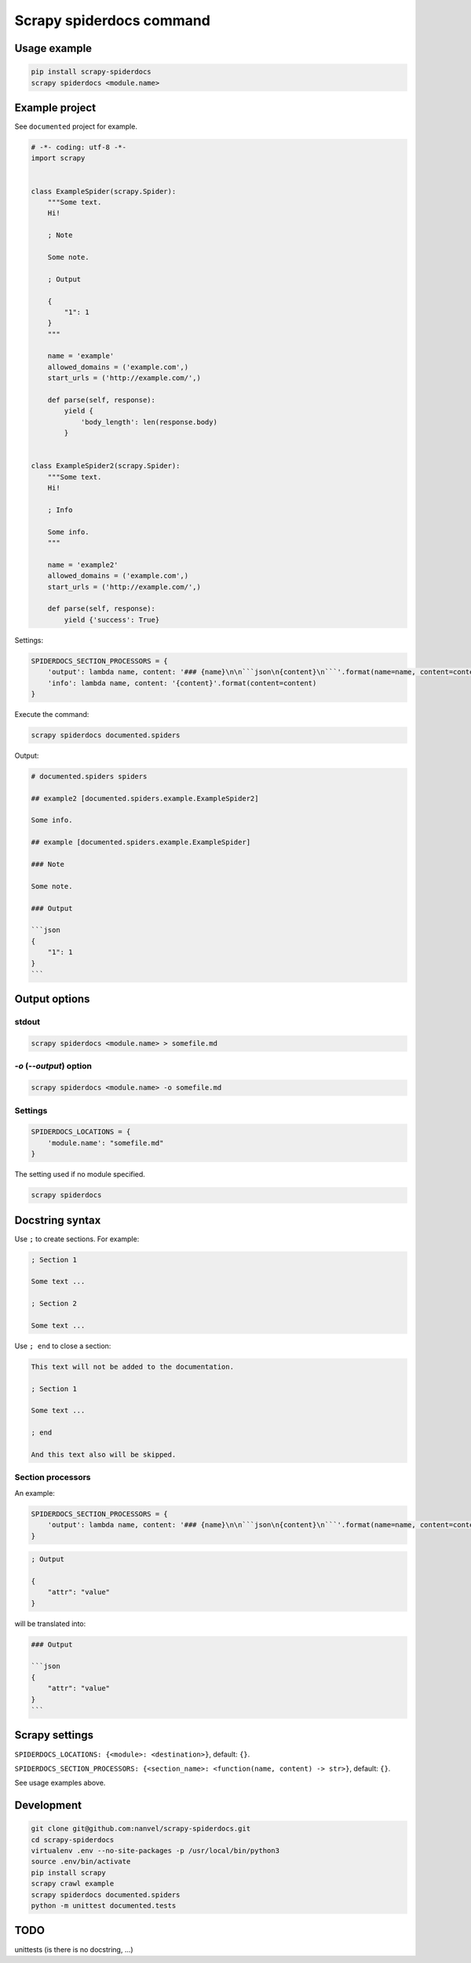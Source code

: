Scrapy spiderdocs command
=========================

.. image:: https://img.shields.io/pypi/pyversions/scrapy-spiderdocs.svg
   :target: https://pypi.python.org/pypi/scrapy-spiderdocs/
   :alt: PyPI python versions

.. image:: https://img.shields.io/pypi/l/scrapy-spiderdocs.svg
   :target: https://pypi.python.org/pypi/scrapy-spiderdocs/
   :alt: PyPI license

.. image:: https://badge.fury.io/py/scrapy-spiderdocs.svg
   :target: https://pypi.python.org/pypi/scrapy-spiderdocs/
   :alt: PyPI version

.. image:: https://img.shields.io/pypi/status/scrapy-spiderdocs.svg
   :target: https://pypi.python.org/pypi/scrapy-spiderdocs/
   :alt: PyPI status

.. image:: https://img.shields.io/pypi/dm/scrapy-spiderdocs.svg
   :target: https://pypi.python.org/pypi/scrapy-spiderdocs/
   :alt: PyPI download month


Usage example
-------------

.. code-block:: bash

    pip install scrapy-spiderdocs
    scrapy spiderdocs <module.name>

Example project
---------------

See ``documented`` project for example.

.. code-block:: python

    # -*- coding: utf-8 -*-
    import scrapy


    class ExampleSpider(scrapy.Spider):
        """Some text.
        Hi!

        ; Note

        Some note.

        ; Output

        {
            "1": 1
        }
        """

        name = 'example'
        allowed_domains = ('example.com',)
        start_urls = ('http://example.com/',)

        def parse(self, response):
            yield {
                'body_length': len(response.body)
            }


    class ExampleSpider2(scrapy.Spider):
        """Some text.
        Hi!

        ; Info

        Some info.
        """

        name = 'example2'
        allowed_domains = ('example.com',)
        start_urls = ('http://example.com/',)

        def parse(self, response):
            yield {'success': True}


Settings:

.. code-block:: python

    SPIDERDOCS_SECTION_PROCESSORS = {
        'output': lambda name, content: '### {name}\n\n```json\n{content}\n```'.format(name=name, content=content),
        'info': lambda name, content: '{content}'.format(content=content)
    }

Execute the command:

.. code-block:: bash

    scrapy spiderdocs documented.spiders

Output:

.. code-block::

    # documented.spiders spiders

    ## example2 [documented.spiders.example.ExampleSpider2]

    Some info.

    ## example [documented.spiders.example.ExampleSpider]

    ### Note

    Some note.

    ### Output

    ```json
    {
        "1": 1
    }
    ```

Output options
--------------

stdout
~~~~~~

.. code-block:: bash

    scrapy spiderdocs <module.name> > somefile.md

`-o` (`--output`) option
~~~~~~~~~~~~~~~~~~~~~~~~

.. code-block:: bash

    scrapy spiderdocs <module.name> -o somefile.md

Settings
~~~~~~~~

.. code-block:: python

    SPIDERDOCS_LOCATIONS = {
        'module.name': "somefile.md"
    }

The setting used if no module specified.

.. code-block:: bash

    scrapy spiderdocs

Docstring syntax
----------------

Use ``;`` to create sections. For example:

.. code-block::

    ; Section 1

    Some text ...

    ; Section 2

    Some text ...

Use ``; end`` to close a section:

.. code-block::

    This text will not be added to the documentation.

    ; Section 1

    Some text ...

    ; end

    And this text also will be skipped.

Section processors
~~~~~~~~~~~~~~~~~~

An example:

.. code-block:: python

    SPIDERDOCS_SECTION_PROCESSORS = {
        'output': lambda name, content: '### {name}\n\n```json\n{content}\n```'.format(name=name, content=content)
    }

.. code-block:: bash

    ; Output

    {
        "attr": "value"
    }

will be translated into:

.. code-block::

    ### Output

    ```json
    {
        "attr": "value"
    }
    ```

Scrapy settings
---------------

``SPIDERDOCS_LOCATIONS: {<module>: <destination>}``, default: ``{}``.

``SPIDERDOCS_SECTION_PROCESSORS: {<section_name>: <function(name, content) -> str>}``, default: ``{}``.

See usage examples above.

Development
-----------

.. code-block:: bash

    git clone git@github.com:nanvel/scrapy-spiderdocs.git
    cd scrapy-spiderdocs
    virtualenv .env --no-site-packages -p /usr/local/bin/python3
    source .env/bin/activate
    pip install scrapy
    scrapy crawl example
    scrapy spiderdocs documented.spiders
    python -m unittest documented.tests

TODO
----

unittests (is there is no docstring, ...)
